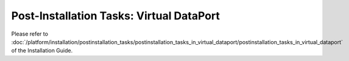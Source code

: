 ===========================================
Post-Installation Tasks: Virtual DataPort
===========================================

Please refer to :doc:`/platform/installation/postinstallation_tasks/postinstallation_tasks_in_virtual_dataport/postinstallation_tasks_in_virtual_dataport` of the Installation Guide.
